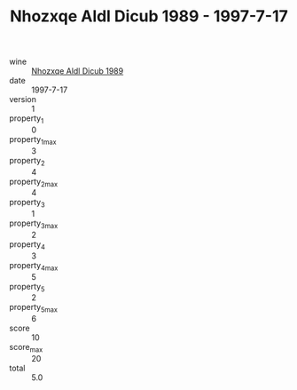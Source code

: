 :PROPERTIES:
:ID:                     036b10c5-2608-45ab-bcb2-0d1de31fcf41
:END:
#+TITLE: Nhozxqe Aldl Dicub 1989 - 1997-7-17

- wine :: [[id:a0ee831a-4a43-4dfa-adaf-df72faf8f24a][Nhozxqe Aldl Dicub 1989]]
- date :: 1997-7-17
- version :: 1
- property_1 :: 0
- property_1_max :: 3
- property_2 :: 4
- property_2_max :: 4
- property_3 :: 1
- property_3_max :: 2
- property_4 :: 3
- property_4_max :: 5
- property_5 :: 2
- property_5_max :: 6
- score :: 10
- score_max :: 20
- total :: 5.0


